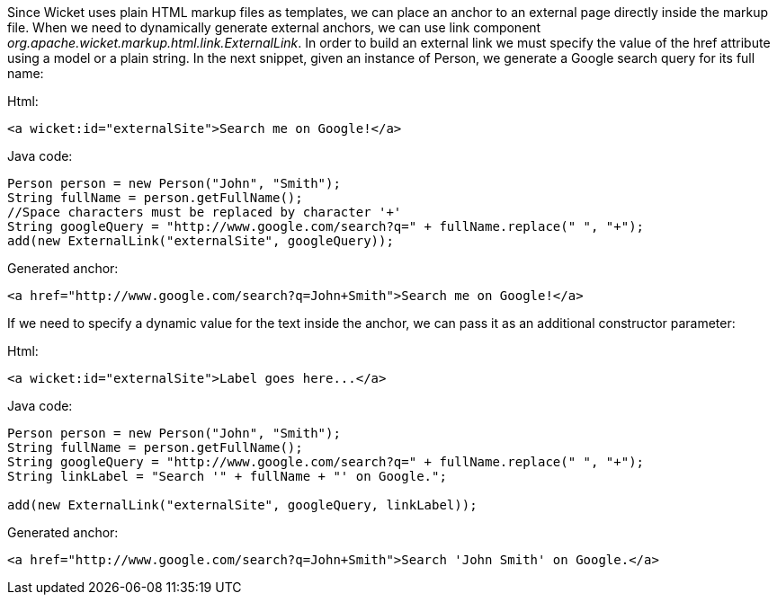


Since Wicket uses plain HTML markup files as templates, we can place an anchor to an external page directly inside the markup file. When we need to dynamically generate external anchors, we can use link component _org.apache.wicket.markup.html.link.ExternalLink_. In order to build an external link we must specify the value of the href attribute using a model or a plain string. In the next snippet, given an instance of Person, we generate a Google search query for its full name:

Html:

[source,html]
----
<a wicket:id="externalSite">Search me on Google!</a>
----

Java code:

[source,java]
----
Person person = new Person("John", "Smith"); 
String fullName = person.getFullName();
//Space characters must be replaced by character '+'
String googleQuery = "http://www.google.com/search?q=" + fullName.replace(" ", "+");
add(new ExternalLink("externalSite", googleQuery));
----

Generated anchor:

[source,html]
----
<a href="http://www.google.com/search?q=John+Smith">Search me on Google!</a>
----

If we need to specify a dynamic value for the text inside the anchor, we can pass it as an additional constructor parameter:

Html:

[source,html]
----
<a wicket:id="externalSite">Label goes here...</a>
----

Java code:

[source,java]
----
Person person = new Person("John", "Smith"); 
String fullName = person.getFullName();
String googleQuery = "http://www.google.com/search?q=" + fullName.replace(" ", "+");
String linkLabel = "Search '" + fullName + "' on Google.";

add(new ExternalLink("externalSite", googleQuery, linkLabel));
----

Generated anchor:

[source,html]
----
<a href="http://www.google.com/search?q=John+Smith">Search 'John Smith' on Google.</a>
----

